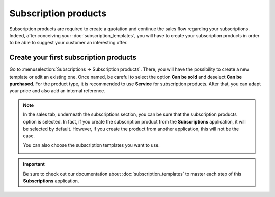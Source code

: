 =====================
Subscription products
=====================

Subscription products are required to create a quotation and continue the sales flow regarding your
subscriptions. Indeed, after conceiving your :doc:`subscription_templates`, you will have to create
your subscription products in order to be able to suggest your customer an interesting offer.

Create your first subscription products
=======================================

Go to :menuselection:`Subscriptions → Subscription products`. There, you will have the possibility
to create a new template or edit an existing one. Once named, be careful to select the option
**Can be sold** and deselect **Can be purchased**. For the product type, it is recommended to use
**Service** for subscription products. After that, you can adapt your price and also add an internal
reference.

.. image:: media/subscription_products_1.png
  :align: center
  :alt: How to use subscription products on Odoo Subscriptions?

.. note::
   In the sales tab, underneath the subscriptions section, you can be sure that the subscription
   products option is selected. In fact, if you create the subscription product from the
   **Subscriptions** application, it will be selected by default. However, if you create the product
   from another application, this will not be the case.

   .. image:: media/subscription_products_2.png
     :align: center
     :alt: How to use subscription products on Odoo Subscriptions?

   You can also choose the subscription templates you want to use.

   .. image:: media/subscription_products_3.png
     :align: center
     :alt: How to use subscription products on Odoo Subscriptions?

.. important::
   Be sure to check out our documentation about :doc:`subscription_templates` to master each step of
   this **Subscriptions** application.

.. seealso::
  - :doc:`subscription_templates`